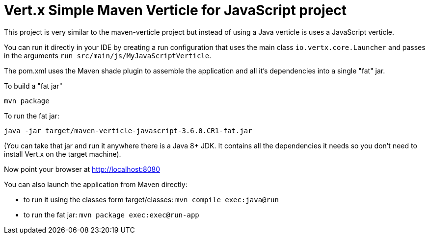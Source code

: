 = Vert.x Simple Maven Verticle for JavaScript project

This project is very similar to the maven-verticle project but instead of using a Java verticle is uses a JavaScript
verticle.

You can run it directly in your IDE by creating a run configuration that uses the main class `io.vertx.core.Launcher`
and passes in the arguments `run src/main/js/MyJavaScriptVerticle`.

The pom.xml uses the Maven shade plugin to assemble the application and all it's dependencies into a single "fat" jar.

To build a "fat jar"

    mvn package

To run the fat jar:

    java -jar target/maven-verticle-javascript-3.6.0.CR1-fat.jar

(You can take that jar and run it anywhere there is a Java 8+ JDK. It contains all the dependencies it needs so you
don't need to install Vert.x on the target machine).

Now point your browser at http://localhost:8080

You can also launch the application from Maven directly:

* to run it using the classes form target/classes: `mvn compile exec:java@run`
* to run the fat jar: `mvn package exec:exec@run-app`


